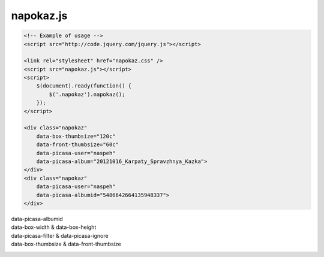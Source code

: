 napokaz.js
----------
.. code:: html

    <!-- Example of usage -->
    <script src="http://code.jquery.com/jquery.js"></script>

    <link rel="stylesheet" href="napokaz.css" />
    <script src="napokaz.js"></script>
    <script>
        $(document).ready(function() {
            $('.napokaz').napokaz();
        });
    </script>

    <div class="napokaz"
        data-box-thumbsize="120c"
        data-front-thumbsize="60c"
        data-picasa-user="naspeh"
        data-picasa-album="20121016_Karpaty_Spravzhnya_Kazka">
    </div>
    <div class="napokaz"
        data-picasa-user="naspeh"
        data-picasa-albumid="5486642664135948337">
    </div>

data-picasa-albumid
    .. raw:: html

        <div class="napokaz"
            data-picasa-albumid="5486642664135948337">
        </div>
        <div class="napokaz"
            data-picasa-albumid="5220591610866623377">
        </div>

data-box-width & data-box-height
    .. raw:: html

        <div class="napokaz"
            data-box-width="3"
            data-box-height="2"

            data-box-thumbsize='60c'>
        </div>
        <div class="napokaz"
            data-box-width="1"

            data-box-thumbsize='60c'>
        </div>
        <div class="napokaz"
            data-box-width="1"
            data-box-height="6"

            data-box-thumbsize='60c'>
        </div>

data-picasa-filter & data-picasa-ignore
    .. raw:: html

        <div class="napokaz"
            data-picasa-ignore="we"

            data-box-width="4"
            data-box-thumbsize='60c'
            data-picasa-album="Naspeh">
        </div>
        <div class="napokaz"
            data-picasa-filter="velo"

            data-box-width="4"
            data-box-thumbsize='60c'
            data-picasa-album="Naspeh">
        </div>
        <div class="napokaz"
            data-picasa-filter="we"
            data-picasa-ignore="naspeh, velo"

            data-box-width="4"
            data-box-thumbsize='60c'
            data-picasa-album="Naspeh">
        </div>

data-box-thumbsize & data-front-thumbsize
    .. raw:: html

        <div class="napokaz"
            data-box-thumbsize='80u'
            data-front-thumbsize='40u'>
        </div>
        <div class="napokaz"
            data-box-thumbsize='120c'
            data-front-thumbsize='60c'>
        </div>
        <div class="napokaz"
            data-box-thumbsize="160c"
            data-front-thumbsize="80c"
            data-picasa-album="20121016_Karpaty_Spravzhnya_Kazka">
        </div>
